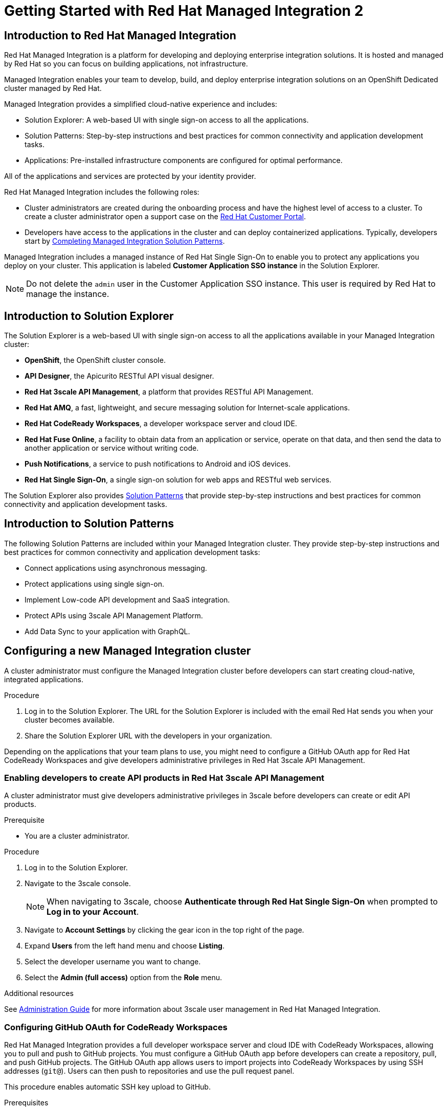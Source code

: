 :PRODUCT: Red Hat Managed Integration
:ProductName: {PRODUCT}
:PRODUCT_SHORT: Managed Integration
:PRODUCT_INIT: rhmi
:PRODUCT_INIT_CAP: RHMI

:imagesdir: _images

:PRODUCT_VERSION: 2
:ProductRelease: {PRODUCT_VERSION}
:MINOR_VERSION_NO: 2.1
:PATCH_VERSION_NO: 2.1.0

:cluster-suffix: <cluster-suffix>
:suffix-example: example.u7y2.s1.openshift.com

:URL_COMPONENT_PRODUCT: red_hat_managed_integration
:URL_BASE: https://access.redhat.com/documentation/en-us/red_hat_managed_integration/2/html-single

:URL_BASE_GITHUB: https://github.com/integr8ly/user-documentation

:webapp: Solution Explorer
:walkthrough-name: Solution Pattern
:solution-name: cloud-native, integrated applications

:cluster-administrator: cluster administrator
:cluster-developer: developer

:unifiedpush-service: Push Notifications
:customer-sso-name: Customer Application SSO instance
:rhsso-name: Red Hat Single Sign-On
:rhsso-short-name: RH SSO

:openshift-client-url: https://access.redhat.com/downloads/content/290/ver=4.3/rhel---8/4.3.5/x86_64/product-software

:fuse-name: Red Hat Fuse Online
:fuse-version: 7.6
:fuse-docs: https://access.redhat.com/documentation/en-us/red_hat_fuse/{fuse-version}/
:fuse-configs: https://access.redhat.com/articles/310603
:fuse-short-name: Fuse Online

:amq-online-name: Red Hat AMQ Online
:amq-online-version: 1.4
:amq-online-docs: https://access.redhat.com/documentation/en-us/red_hat_amq/
:amq-online-configs: https://access.redhat.com/articles/2791941

:three-scale-name: Red Hat 3scale API Management
:three-scale-version: 2.8
:three-scale-docs: https://access.redhat.com/documentation/en-us/red_hat_3scale_api_management/{three-scale-version}/
:three-scale-configs: https://access.redhat.com/articles/2798521
:three-scale-service-discovery: https://access.redhat.com/documentation/en-us/red_hat_3scale_api_management/{three-scale-version}/html/admin_portal_guide/service-discovery

:code-ready-name: Red Hat CodeReady Workspaces
:code-ready-version: 2.0
:code-ready-docs: https://access.redhat.com/documentation/en-us/red_hat_codeready_workspaces/{code-ready-version}/
:code-ready-configs: N/A
:codeready-workspaces-url: https://codeready-redhat-rhmi-codeready-workspaces.apps.{cluster-suffix}
:code-ready-short: CodeReady Workspaces

:rhsso-version: 7.3

:project-note: pass:quotes[Projects starting with `redhat-`, `openshift-` and `kube` host cluster components that run as Pods and other infrastructure components. Do not create projects starting with these strings.]


// Metadata created by nebel
//
// QuickstartID:
// Level: 1
// ParentAssemblies: generated-master.adoc
// UserStory:
// VerifiedInVersion:
:context: getting-started

:app-launcher: image:app-launcher.png[title="Application Launcher"]

[id="getting-started"]
= Getting Started with {PRODUCT} {PRODUCT_VERSION}

//This document provides an introduction to {PRODUCT} {PRODUCT_VERSION} for both {cluster-administrator}s and {cluster-developer}s.


:leveloffset: +1

// Metadata created by nebel
//
// QuickstartID:
// Level: 2
// ParentAssemblies: assemblies/getting-started/as_getting-started.adoc
// UserStory:
// VerifiedInVersion:

[id="introduction-to-rhmi"]
= Introduction to Red Hat Managed Integration
//In the title of concept modules, include nouns or noun phrases that are used in the body text. This helps readers and search engines find the information quickly.
//Do not start the title of concept modules with a verb. See also _Wording of headings_ in _The IBM Style Guide_.

{PRODUCT} is a platform for developing and deploying enterprise integration solutions.
It is hosted and managed by Red Hat so you can focus on building applications, not infrastructure.

{PRODUCT_SHORT} enables your team to develop, build, and deploy enterprise integration solutions on an OpenShift Dedicated cluster managed by Red Hat.

{PRODUCT_SHORT} provides a simplified cloud-native experience and includes:

* Solution Explorer: A web-based UI with single sign-on access to all the applications.
* Solution Patterns: Step-by-step instructions and best practices for common connectivity and application development tasks.
* Applications: Pre-installed infrastructure components are configured for optimal performance.

All of the applications and services are protected by your identity provider.



{PRODUCT} includes the following roles:

* Cluster administrators are created during the onboarding process and have the highest level of access to a cluster.
To create a {cluster-administrator} open a support case on the link:https://access.redhat.com/support/[Red Hat Customer Portal].

* Developers have access to the applications in the cluster and can deploy containerized applications.
Typically, {cluster-developer}s start by xref:preparing-to-develop-solution_getting-started[].


{PRODUCT_SHORT} includes a managed instance of {rhsso-name} to enable you to protect any applications you deploy on your cluster.
This application is labeled *{customer-sso-name}* in the Solution Explorer.

NOTE: Do not delete the `admin` user in the {customer-sso-name}. This user is required by Red Hat to manage the instance.


:leveloffset!:

:leveloffset: +1

// Metadata created by nebel
//
// QuickstartID:
// Level: 2
// ParentAssemblies: assemblies/getting-started/as_getting-started.adoc
// UserStory:
// VerifiedInVersion:

[id="introduction-to-solution-explorer"]
= Introduction to Solution Explorer
//In the title of concept modules, include nouns or noun phrases that are used in the body text. This helps readers and search engines find the information quickly.
//Do not start the title of concept modules with a verb. See also _Wording of headings_ in _The IBM Style Guide_.

The {webapp} is a web-based UI with single sign-on access to all the applications available in your {PRODUCT_SHORT} cluster:

* *OpenShift*, the OpenShift cluster console.

* *API Designer*,  the Apicurito RESTful API visual designer.

* *Red Hat 3scale API Management*, a platform that provides RESTful API Management.

* *Red Hat AMQ*, a fast, lightweight, and secure messaging solution for Internet-scale applications.

* *Red Hat CodeReady Workspaces*, a developer workspace server and cloud IDE.

* *Red Hat Fuse Online*, a facility to obtain data from an application or service, operate on that data, and then send the data to another application or service without writing code.

* *Push Notifications*, a service to push notifications to Android and iOS devices.

* *Red Hat Single Sign-On*, a single sign-on solution for web apps and RESTful web services.

The {webapp} also provides xref:introduction-to-solution-patterns[Solution Patterns] that provide step-by-step instructions and best practices for common connectivity and application development tasks.



:leveloffset!:

:leveloffset: +1

// Metadata created by nebel
//
// QuickstartID:
// Level: 2
// ParentAssemblies: assemblies/getting-started/as_getting-started.adoc
// UserStory:
// VerifiedInVersion:

[id="introduction-to-solution-patterns"]
= Introduction to Solution Patterns
//In the title of concept modules, include nouns or noun phrases that are used in the body text. This helps readers and search engines find the information quickly.
//Do not start the title of concept modules with a verb. See also _Wording of headings_ in _The IBM Style Guide_.

The following Solution Patterns are included within your Managed Integration cluster. They provide step-by-step instructions and best practices for common connectivity and application development tasks:

* Connect applications using asynchronous messaging.
* Protect applications using single sign-on.
* Implement Low-code API development and SaaS integration.
* Protect APIs using 3scale API Management Platform.
* Add Data Sync to your application with GraphQL.

:leveloffset!:

:leveloffset: +1

:creating-new-dedicated-admins-link: {URl_BASE}/admin-guide/index#creating-new-dedicated-admins

[id="configuring-new-cluster_{context}"]

= Configuring a new {PRODUCT_SHORT} cluster


A {cluster-administrator} must configure the {PRODUCT_SHORT} cluster before {cluster-developer}s can start creating {solution-name}.


.Procedure

. Log in to the {webapp}. The URL for the {webapp} is included with the email Red Hat sends you when your cluster becomes available.

. Share the {webapp} URL with the {cluster-developer}s in your organization.



:leveloffset!:

Depending on the applications that your team plans to use, you might need to configure a GitHub OAuth app for {code-ready-name} and give {cluster-developer}s administrative privileges in {three-scale-name}.

:leveloffset: +2

:creating-new-dedicated-admins-link: {URl_BASE}/admin-guide/index#creating-new-dedicated-admins

[id="giving-developers-admin-3scale_{context}"]

= Enabling {cluster-developer}s to create API products in {three-scale-name}


A {cluster-administrator} must give {cluster-developer}s administrative privileges in 3scale before {cluster-developer}s can create or edit API products.

.Prerequisite

* You are a {cluster-administrator}.

.Procedure

. Log in to the {webapp}.

. Navigate to the 3scale console.
+
NOTE: When navigating to 3scale, choose *Authenticate through Red Hat Single Sign-On* when prompted to *Log in to your Account*.

. Navigate to *Account Settings* by clicking the gear icon in the top right of the page.

. Expand *Users* from the left hand menu and choose *Listing*.

. Select the {cluster-developer} username you want to change.

. Select the *Admin (full access)* option from the *Role* menu.

.Additional resources

See link:{URL_BASE}//administration_guide_for_red_hat_managed_integration_2/[Administration Guide] for more information about 3scale user management in {PRODUCT}.

:leveloffset!:

:leveloffset: +2

:authorization-callback-url: https://keycloak-edge-redhat-rhmi-rhsso.apps.{cluster-suffix}/auth/realms/openshift/broker/github/endpoint
:github-oauth-secret-url: https://console-openshift-console.apps.{cluster-suffix}/k8s/ns/redhat-rhmi-operator/secrets/github-oauth-secret
:creating-workspace-link: https://access.redhat.com/documentation/en-us/red_hat_codeready_workspaces/2.0/html-single/end-user_guide/index#creating-and-configuring-a-new-codeready-workspaces-2.0-workspace

[id="configuring-github-oauth-for-codeready-workspaces_{context}"]
= Configuring GitHub OAuth for CodeReady Workspaces

{PRODUCT} provides a full developer workspace server and cloud IDE with {code-ready-short}, allowing you to pull and push to GitHub projects. You must configure a GitHub OAuth app before {cluster-developer}s can create a repository, pull, and push GitHub projects.
The GitHub OAuth app allows users to import projects into {code-ready-short} by using SSH addresses (`git@`). Users can then push to repositories and use the pull request panel.

This procedure enables automatic SSH key upload to GitHub.

.Prerequisites

* You must have prior experience using GitHub.
* You are a {cluster-administrator}.

.Procedure

. Register an application on GitHub:
**  To add a new application, log in to GitHub and go to OAuth applications in your developer settings. Click https://github.com/settings/profile[Settings] ->
https://github.com/settings/apps[Developer settings] ->
https://github.com/settings/developers[OAuth Apps] ->
https://github.com/settings/applications/new[Register a new OAuth application].
** For GitHub Enterprise, go to your GitHub Enterprise homepage and then click
*Settings -> Developer settings -> Register a new application*.
. Enter an application name, for example, `CodeReady Workspaces`.
. For the homepage URL, enter the CodeReady Workspaces URL.
+
[subs="attributes"]
----
{codeready-workspaces-url}
----
+
where <cluster-suffix> is the unique sub-domain for your cluster.
For example, {suffix-example}

. Enter the authorization callback URL:
+
[subs="attributes"]
----
{authorization-callback-url}
----
+
where <cluster-suffix> is the unique sub-domain for your cluster.
For example, {suffix-example}

. Click *Register application*.

. Note the GitHub *Client ID* and GitHub *Client Secret*. You require these values later in the procedure.

. Log in to the OpenShift console as a {cluster-administrator}.

. Navigate to the following URL in your browser:
+
[subs="attributes"]
----
{github-oauth-secret-url}
----
+
where <cluster-suffix> is the unique sub-domain for your cluster.
For example, {suffix-example}

. Select the *Edit Secret* option from the *Actions* menu.
. Enter the GitHub Client ID and Client Secret that you previously noted:
.. Enter the GitHub Client ID for the value of *Client ID*.
.. Enter the GitHub Client Secret for the value of *Secret*.
. Click *Save*.

. To validate, request that a {cluster-developer} creates a workspace and connects to GitHub:
.. Log in to Solution Explorer.
.. Navigate to {code-ready-short}.
.. Create a workspace as described in link:{creating-workspace-link}[Creating and configuring a new CodeReady Workspaces 2.0 workspace].
.. Click *Add or Import Project* -> *GitHub* -> *Connect your GitHub account* -> *Authorize*.
.. Check that a list of projects is displayed in the Import Projects panel. If projects are not displayed, verify that you followed each step in this procedure.

:leveloffset!:

.Additional resources

* See the link:{URL_BASE}/administration_guide_for_red_hat_managed_integration_2/[{PRODUCT_SHORT} Administration Guide] for more information on administering your cluster.

* As a {cluster-administrator} you can perform all the tasks described in link:https://access.redhat.com/documentation/en-us/openshift_dedicated/4/html-single/administering_a_cluster/index[Administering an OpenShift Dedicated cluster].
+
NOTE: This release of {PRODUCT} does not support the tasks described in the link:https://access.redhat.com/documentation/en-us/openshift_dedicated/4/html-single/getting_started/index[Getting started with OpenShift Dedicated 4].  If you would like to request a change to your cluster that is described in that guide, open a support case on the link:https://access.redhat.com/support/[Red Hat Customer Portal].

* A {cluster-administrator} is also an administrator of 3scale and can perform the tasks described in the link:https://access.redhat.com/documentation/en-us/red_hat_3scale_api_management/{three-scale-version}/html/admin_portal_guide/index[Admin Portal Guide].

// not true for 2.0
//, noting that Service Discovery is enabled by default.



:leveloffset: +1

// Module included in the following assemblies:
//
// getting-started

[id="preparing-to-develop-solution_{context}"]

= Completing {PRODUCT_SHORT} Solution Patterns

As a {cluster-developer} with access to a {PRODUCT_SHORT} cluster, you can learn about developing {solution-name} using Solution Patterns.


.Prerequisites

* You are a {cluster-developer}.
* You have the {webapp} URL.

.Procedure

. Log in to the {webapp}.

. Select the *All Solution Patterns* tab. The default Solution Patterns are displayed.
+
NOTE: See link:{URL_BASE}/developer_guide_for_red_hat_managed_integration_2/index#adding-solution-patterns[Adding Solution Patterns] for information about how to subscribe your cluster to a Git repository that contains more Solution Patterns.

. Perform the *1 - Connecting applications using asynchronous messaging* Solution Pattern to learn about using AMQ Online and Fuse Online.

. Perform the *2 - Protecting applications using single sign-on* Solution Pattern to learn about using the {customer-sso-name} to protect end-user applications.
+
NOTE: You must complete the *1 - Connecting applications using asynchronous messaging* Solution Pattern before performing this Solution Pattern.

. Perform the *3 - Low-code API development and SaaS integration* Solution Pattern to learn more about using Fuse Online with external services.

. Perform the *4 - Protecting APIs using 3scale API Management Platform* Solution Pattern to learn about protecting APIs with {three-scale-name}.
When navigating to 3scale, choose *Authenticate through Red Hat Single Sign-On* when prompted to *Log in to your Account*.
+
NOTE: To complete this Solution Pattern, a {cluster-administrator} must give you 3scale administrative privileges as described in the link:https://access.redhat.com/documentation/en-us/red_hat_3scale_api_management/2.8/html/admin_portal_guide/inviting-users-managing-rights#give_new_users_rights[3scale Admin Portal Guide].

. Perform the *5 - Adding Data Sync to your application with GraphQL* to learn about deploying applications on a {PRODUCT_SHORT} cluster and about Data Sync application development.

. If you do not intend to use the resources created by completing Solution Patterns, delete those resources to preserve cluster capacity.
For example:
.. Delete OpenShift projects.
.. Delete Fuse Online integrations.
.. Delete AMQ address spaces.
.. Delete 3scale products.


.Additional resources

* See the link:{URL_BASE}/developer_guide_for_red_hat_managed_integration_2[Developer Guide] for more information about what {cluster-developer}s can do in a cluster.


:leveloffset!:
